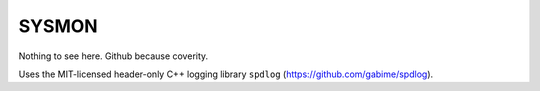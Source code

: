 SYSMON
======

Nothing to see here. Github because coverity.


Uses the MIT-licensed header-only C++ logging library ``spdlog``
(https://github.com/gabime/spdlog).
